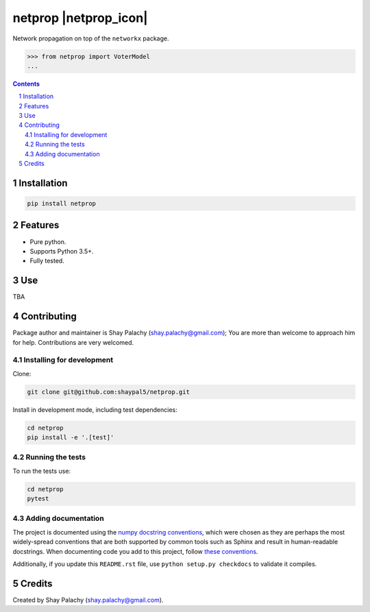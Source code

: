 netprop |netprop_icon|
##################
|PyPI-Status| |PyPI-Versions| |Build-Status| |Codecov| |LICENCE|

.. .. |netprop_icon| image:: https://github.com/shaypal5/netprop/blob/88d480fd90820ea58c062029ce7e926201794e47/netprop_small.png

Network propagation on top of the ``networkx`` package. 

.. code-block:: python

  >>> from netprop import VoterModel
  ...

.. contents::

.. section-numbering::


Installation
============

.. code-block:: bash

  pip install netprop
  


Features
========

* Pure python.
* Supports Python 3.5+.
* Fully tested.


Use
===

TBA


Contributing
============

Package author and maintainer is Shay Palachy (shay.palachy@gmail.com); You are more than welcome to approach him for help. Contributions are very welcomed.

Installing for development
----------------------------

Clone:

.. code-block:: bash

  git clone git@github.com:shaypal5/netprop.git


Install in development mode, including test dependencies:

.. code-block:: bash

  cd netprop
  pip install -e '.[test]'



Running the tests
-----------------

To run the tests use:

.. code-block:: bash

  cd netprop
  pytest


Adding documentation
--------------------

The project is documented using the `numpy docstring conventions`_, which were chosen as they are perhaps the most widely-spread conventions that are both supported by common tools such as Sphinx and result in human-readable docstrings. When documenting code you add to this project, follow `these conventions`_.

.. _`numpy docstring conventions`: https://github.com/numpy/numpy/blob/master/doc/HOWTO_DOCUMENT.rst.txt
.. _`these conventions`: https://github.com/numpy/numpy/blob/master/doc/HOWTO_DOCUMENT.rst.txt

Additionally, if you update this ``README.rst`` file,  use ``python setup.py checkdocs`` to validate it compiles.


Credits
=======

Created by Shay Palachy (shay.palachy@gmail.com).


.. |PyPI-Status| image:: https://img.shields.io/pypi/v/netprop.svg
  :target: https://pypi.python.org/pypi/netprop

.. |PyPI-Versions| image:: https://img.shields.io/pypi/pyversions/netprop.svg
   :target: https://pypi.python.org/pypi/netprop

.. |Build-Status| image:: https://travis-ci.org/shaypal5/netprop.svg?branch=master
  :target: https://travis-ci.org/shaypal5/netprop

.. |LICENCE| image:: https://github.com/shaypal5/netprop/blob/master/mit_license_badge.svg
  :target: https://github.com/shaypal5/netprop/blob/master/LICENSE
  
.. https://img.shields.io/github/license/shaypal5/netprop.svg

.. |Codecov| image:: https://codecov.io/github/shaypal5/netprop/coverage.svg?branch=master
   :target: https://codecov.io/github/shaypal5/netprop?branch=master

